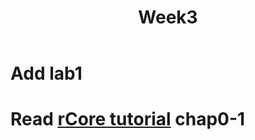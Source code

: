 #+TITLE: Week3

* Add lab1
* Read [[http://rcore-os.cn/rCore-Tutorial-Book-v3/chapter0/7exercise.html][rCore tutorial]] chap0-1
